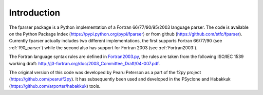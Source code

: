 .. _Introduction:

Introduction
============

The fparser package is a Python implementation of a Fortran
66/77/90/95/2003 language parser. The code is available on the Python
Package Index (https://pypi.python.org/pypi/fparser) or from github
(https://github.com/stfc/fparser).  Currently fparser actually
includes two different implementations, the  first
supports Fortran 66/77/90 (see :ref:`f90_parser`) while the second  also has
support for Fortran 2003 (see :ref:`Fortran2003`).

The Fortran language syntax rules are defined in `Fortran2003.py`_,
the rules are taken from the following ISO/IEC 1539 working draft:
http://j3-fortran.org/doc/2003_Committee_Draft/04-007.pdf.

.. _Fortran2003.py:  https://github.com/stfc/fparser/blob/master/src/fparser/Fortran2003.py

The original version of this code was developed by Pearu Peterson as a
part of the f2py project (https://github.com/pearu/f2py). It has
subsequently been used and developed in the PSyclone and Habakkuk
(https://github.com/arporter/habakkuk) tools.
